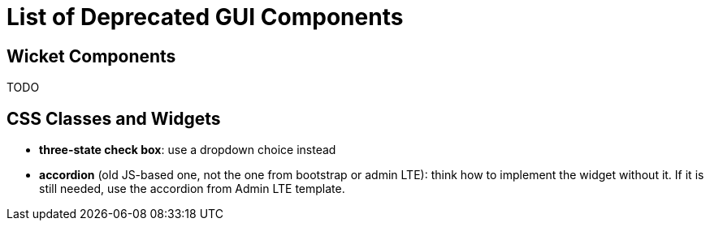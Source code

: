 = List of Deprecated GUI Components

== Wicket Components
TODO

== CSS Classes and Widgets
* *three-state check box*: use a dropdown choice instead
* *accordion* (old JS-based one, not the one from bootstrap or admin LTE): think how to implement the widget without it. If it is still needed, use the accordion from Admin LTE template.


